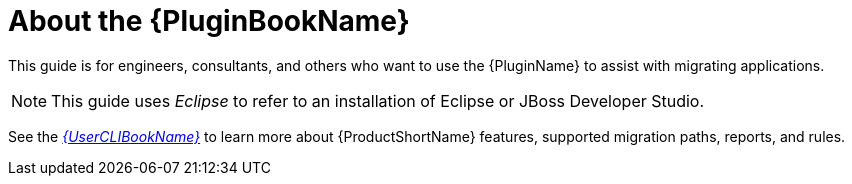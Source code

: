 [[about_plugin_guide]]
= About the {PluginBookName}

This guide is for engineers, consultants, and others who want to use the {PluginName} to assist with migrating applications.

NOTE: This guide uses _Eclipse_ to refer to an installation of Eclipse or JBoss Developer Studio.

See the link:{ProductDocUserGuideURL}[_{UserCLIBookName}_] to learn more about {ProductShortName} features, supported migration paths, reports, and rules.
